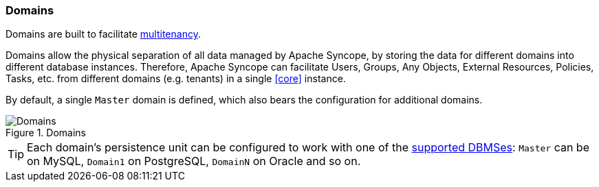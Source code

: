 //
// Licensed to the Apache Software Foundation (ASF) under one
// or more contributor license agreements.  See the NOTICE file
// distributed with this work for additional information
// regarding copyright ownership.  The ASF licenses this file
// to you under the Apache License, Version 2.0 (the
// "License"); you may not use this file except in compliance
// with the License.  You may obtain a copy of the License at
//
//   http://www.apache.org/licenses/LICENSE-2.0
//
// Unless required by applicable law or agreed to in writing,
// software distributed under the License is distributed on an
// "AS IS" BASIS, WITHOUT WARRANTIES OR CONDITIONS OF ANY
// KIND, either express or implied.  See the License for the
// specific language governing permissions and limitations
// under the License.
//
=== Domains

Domains are built to facilitate https://en.wikipedia.org/wiki/Multitenancy[multitenancy^].

Domains allow the physical separation of all data managed by Apache Syncope, by storing the data for different domains
into different database instances. Therefore, Apache Syncope can facilitate Users, Groups, Any Objects,
External Resources, Policies, Tasks, etc. from different domains (e.g. tenants) in a single <<core>> instance. 

By default, a single `Master` domain is defined, which also bears the configuration for additional domains.

[.text-center]
image::domains.png[title="Domains",alt="Domains"]

[TIP]
====
Each domain's persistence unit can be configured to work with one of the <<persistence,supported DBMSes>>: `Master` can be
on MySQL, `Domain1` on PostgreSQL, `DomainN` on Oracle and so on.
====
